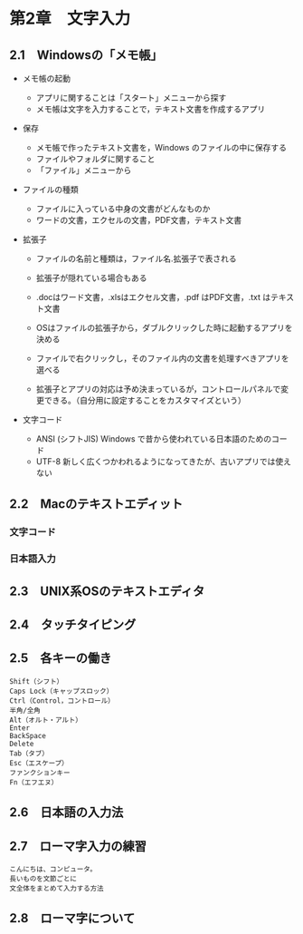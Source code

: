 * 第2章　文字入力

** 2.1　Windowsの「メモ帳」

-  メモ帳の起動

   -  アプリに関することは「スタート」メニューから探す
   -  メモ帳は文字を入力することで，テキスト文書を作成するアプリ

-  保存

   -  メモ帳で作ったテキスト文書を，Windows のファイルの中に保存する
   -  ファイルやフォルダに関すること
   -  「ファイル」メニューから

-  ファイルの種類

   -  ファイルに入っている中身の文書がどんなものか
   -  ワードの文書，エクセルの文書，PDF文書，テキスト文書

-  拡張子

   -  ファイルの名前と種類は，ファイル名.拡張子で表される
   -  拡張子が隠れている場合もある
   -  .docはワード文書，.xlsはエクセル文書，.pdf はPDF文書，.txt
      はテキスト文書

   -  OSはファイルの拡張子から，ダブルクリックした時に起動するアプリを決める
   -  ファイルで右クリックし，そのファイル内の文書を処理すべきアプリを選べる

   -  拡張子とアプリの対応は予め決まっているが，コントロールパネルで変更できる。（自分用に設定することをカスタマイズという）

-  文字コード

   -  ANSI (シフトJIS) Windows で昔から使われている日本語のためのコード
   -  UTF-8
      新しく広くつかわれるようになってきたが、古いアプリでは使えない

** 2.2　Macのテキストエディット

*** 文字コード

*** 日本語入力

** 2.3　UNIX系OSのテキストエディタ


** 2.4　タッチタイピング

** 2.5　各キーの働き

#+BEGIN_EXAMPLE
       Shift（シフト）
       Caps Lock（キャップスロック）
       Ctrl（Control，コントロール）
       半角/全角
       Alt（オルト・アルト）
       Enter
       BackSpace
       Delete
       Tab（タブ）
       Esc（エスケープ）
       ファンクションキー
       Fn（エフエヌ）
#+END_EXAMPLE

** 2.6　日本語の入力法

** 2.7　ローマ字入力の練習

#+BEGIN_EXAMPLE
       こんにちは、コンピュータ。
       長いものを文節ごとに
       文全体をまとめて入力する方法
#+END_EXAMPLE

** 2.8　ローマ字について
